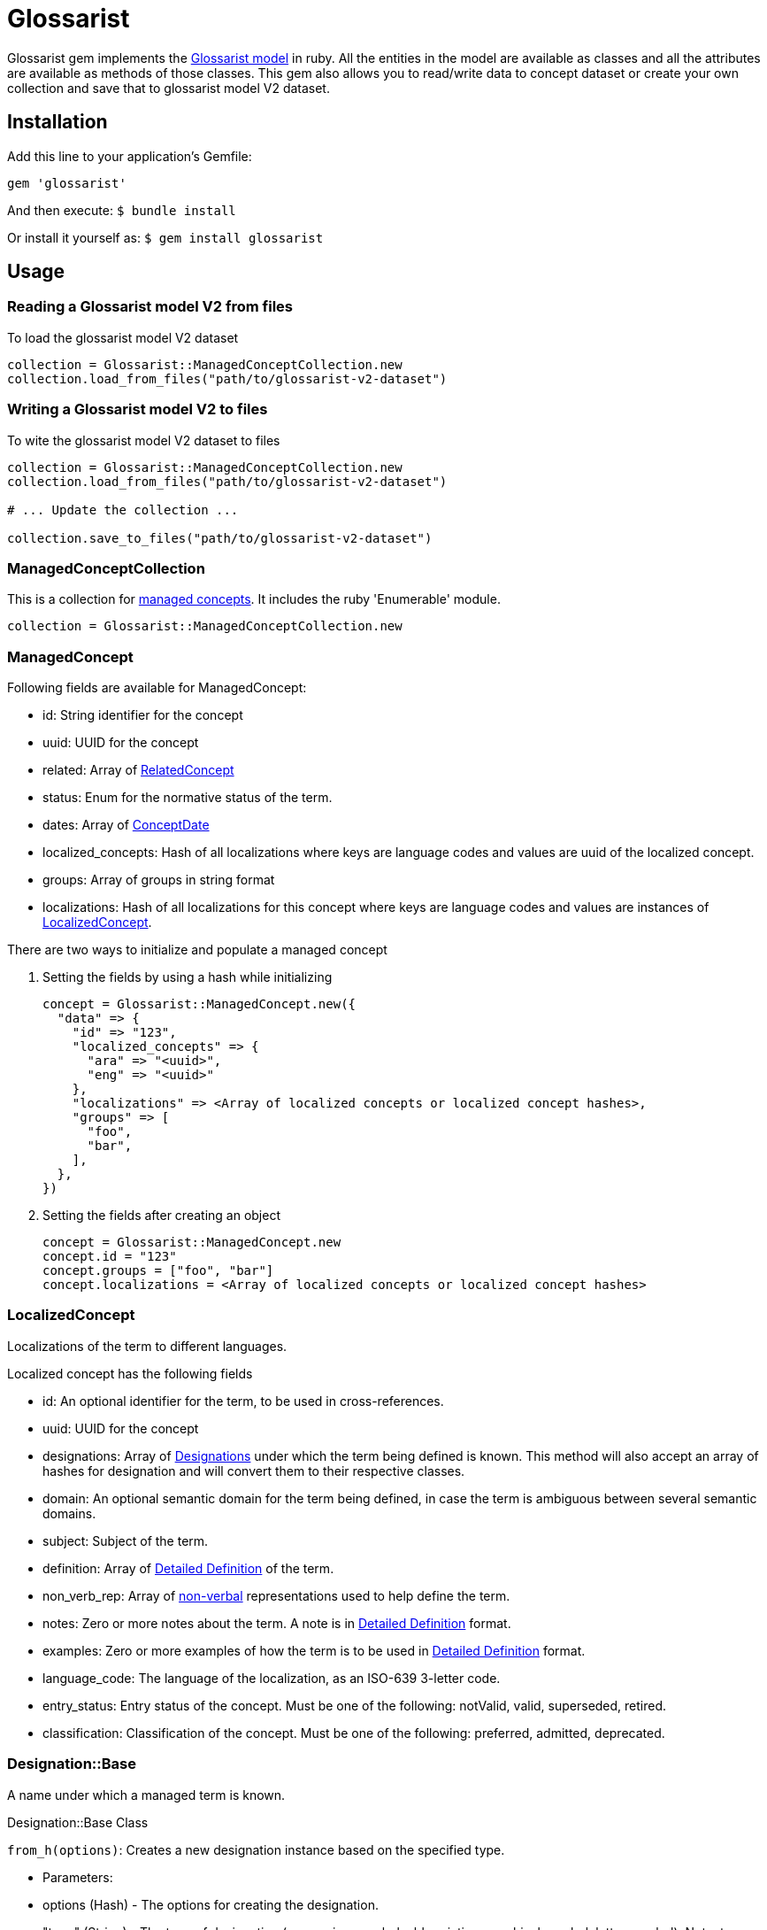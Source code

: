 :glossarist_model_url: https://github.com/glossarist/concept-model/tree/main
:glossarist_model_v2_schema_url: https://github.com/glossarist/concept-model/tree/main/yaml_schemas

= Glossarist

Glossarist gem implements the {glossarist_model_url}[Glossarist model] in ruby. All the entities in the model are available as classes and all the attributes are available as methods of those classes.
This gem also allows you to read/write data to concept dataset or create your own collection and save that to glossarist model V2 dataset.

== Installation

Add this line to your application's Gemfile:

```ruby
gem 'glossarist'
```

And then execute:
  `$ bundle install`

Or install it yourself as:
  `$ gem install glossarist`

== Usage

=== Reading a Glossarist model V2 from files

To load the glossarist model V2 dataset

```ruby
collection = Glossarist::ManagedConceptCollection.new
collection.load_from_files("path/to/glossarist-v2-dataset")
```

=== Writing a Glossarist model V2 to files

To wite the glossarist model V2 dataset to files

```ruby
collection = Glossarist::ManagedConceptCollection.new
collection.load_from_files("path/to/glossarist-v2-dataset")

# ... Update the collection ...

collection.save_to_files("path/to/glossarist-v2-dataset")
```

=== ManagedConceptCollection

This is a collection for <<managed-concept,managed concepts>>. It includes the ruby 'Enumerable' module.

```ruby
collection = Glossarist::ManagedConceptCollection.new
```

[[id,managed-concept]]
=== ManagedConcept

Following fields are available for ManagedConcept:

- id: String identifier for the concept
- uuid: UUID for the concept
- related: Array of <<related-concept,RelatedConcept>>
- status: Enum for the normative status of the term.
- dates: Array of <<concept-date,ConceptDate>>
- localized_concepts: Hash of all localizations where keys are language codes and values are uuid of the localized concept.
- groups: Array of groups in string format
- localizations: Hash of all localizations for this concept where keys are language codes and values are instances of <<localized-concept,LocalizedConcept>>.

There are two ways to initialize and populate a managed concept

1. Setting the fields by using a hash while initializing
+
```ruby
concept = Glossarist::ManagedConcept.new({
  "data" => {
    "id" => "123",
    "localized_concepts" => {
      "ara" => "<uuid>",
      "eng" => "<uuid>"
    },
    "localizations" => <Array of localized concepts or localized concept hashes>,
    "groups" => [
      "foo",
      "bar",
    ],
  },
})
```

2. Setting the fields after creating an object
+
```ruby
concept = Glossarist::ManagedConcept.new
concept.id = "123"
concept.groups = ["foo", "bar"]
concept.localizations = <Array of localized concepts or localized concept hashes>
```

[[id,localized-concept]]
=== LocalizedConcept

Localizations of the term to different languages.

Localized concept has the following fields

- id: An optional identifier for the term, to be used in cross-references.
- uuid: UUID for the concept
- designations: Array of <<designation,Designations>> under which the term being defined is known. This method will also accept an array of hashes for designation and will convert them to their respective classes.
- domain: An optional semantic domain for the term being defined, in case the term is ambiguous between several semantic domains.
- subject: Subject of the term.
- definition: Array of <<detailed-definition,Detailed Definition>> of the term.
- non_verb_rep: Array of <<non-verbal,non-verbal>> representations used to help define the term.
- notes: Zero or more notes about the term. A note is in <<detailed-definition,Detailed Definition>> format.
- examples: Zero or more examples of how the term is to be used in <<detailed-definition,Detailed Definition>> format.
- language_code: The language of the localization, as an ISO-639 3-letter code.
- entry_status: Entry status of the concept. Must be one of the following: +notValid+, +valid+, +superseded+, +retired+.
- classification: Classification of the concept. Must be one of the following: +preferred+, +admitted+, +deprecated+.

[[id,designation]]
=== Designation::Base

A name under which a managed term is known.

Designation::Base Class

`from_h(options)`: Creates a new designation instance based on the specified type.

- Parameters:
  - options (Hash) - The options for creating the designation.
  - "type" (String) - The type of designation (expression, symbol, abbreviation, graphical_symbol, letter_symbol). Note: type key should be string and not a symbol so { type: "expression" } will not work.
  - Additional options depend on the specific designation type.
- Returns:
  Designation::{type} - A new instance of specified type. e.g `Glossarist::Designation::Base.from_h("type" => "expression")` will return `Glossarist::Designation::Expression`

Example
```ruby
# Example usage of Designation::Base class

attributes_for_expression = { designation: "foobar", geographical_area: "abc", normative_status: "status" }
designation_expression = Designation::Base.from_h({ "type" => "expression" }.merge(attributes_for_expression))

attributes_for_abbreviation = { designation: "foobar", geographical_area: "abc", normative_status: "status", international: true }
designation_abbreviation = Designation::Base.from_h({ "type" => "abbreviation" }.merge(attributes_for_abbreviation))

```

[[id,related-concept]]
=== RelatedConcept

A term related to the current term.

Following fields are available for the Related Concept

- type: An enum to denote the relation of the term to the current term.
- content: The designation of the related term.
- ref: A <<citation, citation>> of the related term, in a Termbase.

There are two ways to initialize and populate a related concept

1. Setting the fields by using a hash while initializing
+
```ruby
related_concept = Glossarist::RelatedConcept.new({
  content: "Test content",
  type: :supersedes,
  ref: <concept citation>
})
```

2. Setting the fields after creating an object
+
```ruby
related_concept = Glossarist::RelatedConcept.new
related_concept.type = "supersedes"
related_concept.content = "designation of the related concept"
related_concept.ref = <Citation object>
```

[[id,concept-date]]
=== Concept Date

A date relevant to the lifecycle of the managed term.

Following fields are available for the Concept Date

- date: The date associated with the managed term in Iso8601Date format.
- type: An enum to denote the event which occured on the given date and associated with the lifecycle of the managed term.

There are two ways to initialize and populate a concept date

1. Setting the fields by using a hash while initializing
+
```ruby
concept_date = Glossarist::ConceptDate.new({
  date: "2010-11-01T00:00:00.000Z",
  type: :accepted,
})
```

2. Setting the fields after creating an object
+
```ruby
concept_date = Glossarist::ConceptDate.new
concept_date.type = :accepted
concept_date.date = "2010-11-01T00:00:00.000Z"
```

[[id,detailed-definition]]
=== DetailedDefinition

A definition of the managed term.

It has the following attributes:

- content: The text of the definition of the managed term.
- sources: List of Bibliographic references(<<citation,Citation>>) for this particular definition of the managed term.

There are two ways to initialize and populate a detailed definition

1. Setting the fields by using a hash while initializing
+
```ruby
detailed_definition = Glossarist::DetailedDefinition.new({
  content: "plain text reference",
  sources: [<list of citations>],
})
```

2. Setting the fields after creating an object
+
```ruby
detailed_definition = Glossarist::DetailedDefinition.new
detailed_definition.content = "plain text reference",
detailed_definition.sources = [<list of citations>]
```

[[id,citation]]
=== Citation

Citation can be either structured or unstructured. A citation is structured if its reference contains one or all of the following keys `{ id: "id", source: "source", version: "version"}` and is unstructured if its reference is plain text. This also has 2 methods `structured?` and `plain?` to check if citation is structured or not.

Citation has the following attributes.

- ref: A hash or string based on type of citation. Hash if citation is structured or string if citation is plain.
- clause: Referred clause of the document.
- link: Link to document.

There are two ways to initialize and populate a Citation

1. Setting the fields by using a hash while initializing
+
```ruby
# Unstructured Citation
citation = Glossarist::Citation.new({
  ref: "plain text reference",
  clause: "clause",
  link: "link",
})

# Structured Citation
citation = Glossarist::Citation.new({
  ref: { id: "123", source: "source", version: "1.1" },
  clause: "clause",
  link: "link",
})
```

2. Setting the fields after creating an object
+
```ruby
citation = Glossarist::Citation.new
citation.ref = <plain or structured ref>
citation.clause = "some clause"
```

=== NonVerbRep

Non-verbal Representation have the following fields

- image: An image used to help define a term.
- table: A table used to help define a term.
- formula: A formula used to help define a term.
- sources: Bibliographic <<concept-source,concept source>> for the non-verbal representation of the term.

[[id,concept-source]]
=== ConceptSource

Concept Source has the following fields

- status: The status of the managed term in the present context, relative to the term as found in the bibliographic source.
- type: The type of the managed term in the present context.
- origin: The bibliographic <<citation,citation>> for the managed term. This is also aliased as `ref`.
- modification: A description of the modification to the cited definition of the term, if any, as it is to be applied in the present context.


== Commands

`generate_latex`: Convert Concepts to Latex format

=== Usage:
  glossarist generate_latex p, --concepts-path=CONCEPTS_PATH

=== Options:
[cols="1,1"]
|===
|p, --concepts-path
|Path to yaml concepts directory

|l, --latex-concepts
|File path having list of concepts that should be converted to LATEX format. If not provided all the concepts will be converted to the latex format

|o, --output-file
|Output file path. By default the output will pe printed to the console

|e, --extra-attributes
|List of extra attributes that are not in standard Glossarist Concept model. eg -e one two three
|===

== Credits

This gem is developed, maintained and funded by
https://www.ribose.com[Ribose Inc.]

== License

The gem is available as open source under the terms of the
https://opensource.org/licenses/BSD-2-Clause[2-Clause BSD License].
